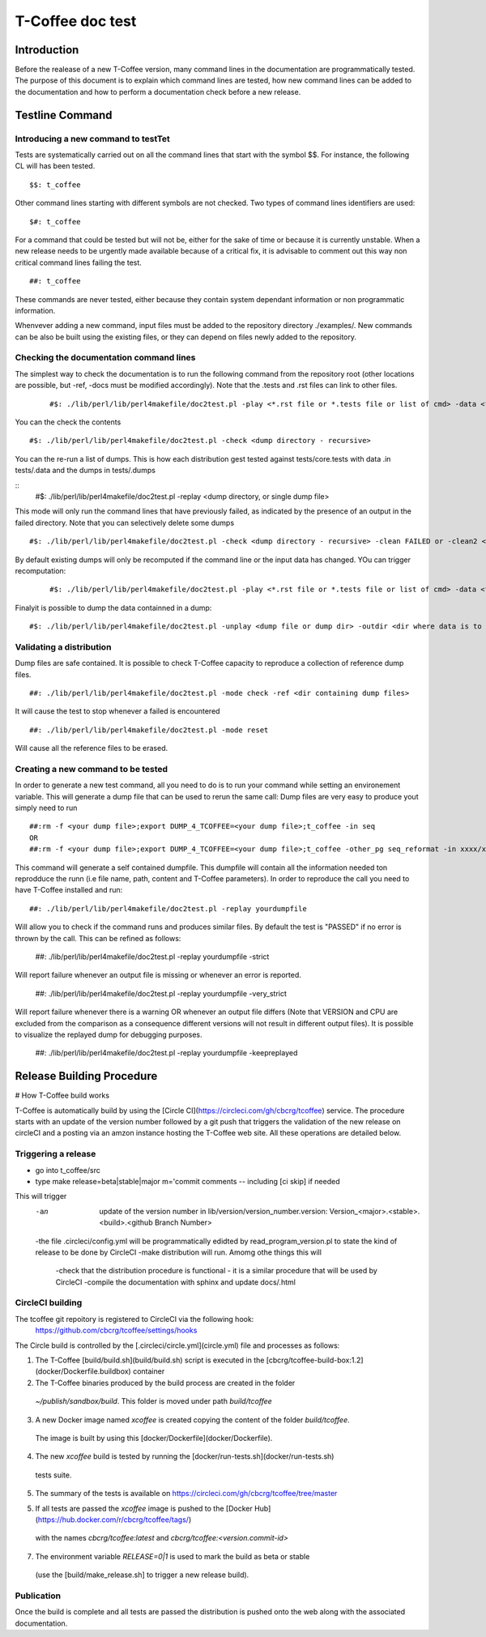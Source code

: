 ######################################
T-Coffee doc test
######################################

************
Introduction
************
Before the realease of a new T-Coffee version, many command lines in the documentation are programmatically tested. The purpose of this document is to explain which command lines are tested, how new command lines can be added to the documentation and how to perform a documentation check before a new release. 


****************
Testline Command
****************

Introducing a new command to testTet
====================================

Tests are systematically carried out on all the command lines that start with the symbol $$. For instance, the following CL will has been tested.

::

  $$: t_coffee

 
Other command lines starting with different symbols are not checked. Two types of command lines identifiers are used:

::

  $#: t_coffee

For a command that could be tested but will not be, either for the sake of time or because it is currently unstable. When a new release needs to be urgently made available because of a critical fix, it is advisable to comment out this way non critical command lines failing the test.

::

  ##: t_coffee

These commands are never tested, either because they contain system dependant information or non programmatic information.

Whenvever adding a new command, input files must be added to the repository directory ./examples/. New commands can be also be built using the existing files, or they can depend on files newly added to the repository.


Checking the documentation command lines
========================================

The simplest way to check the documentation is to run the following command from the repository root (other locations are possible, but -ref, -docs must be modified accordingly). Note that the .tests and .rst files can link to other files. 

 ::

  #$: ./lib/perl/lib/perl4makefile/doc2test.pl -play <*.rst file or *.tests file or list of cmd> -data <file containing the data> -dumps <target file for dumps>

You can the check the contents

::

  #$: ./lib/perl/lib/perl4makefile/doc2test.pl -check <dump directory - recursive>

You can the re-run a list of dumps. This is how each distribution gest tested against tests/core.tests with data .in tests/.data and the dumps in tests/.dumps

::
  #$: ./lib/perl/lib/perl4makefile/doc2test.pl -replay <dump directory, or single dump file>

This mode will only run the command lines that have previously failed, as indicated by the presence of an output in the failed directory. Note that you can selectively delete some dumps 

::

  #$: ./lib/perl/lib/perl4makefile/doc2test.pl -check <dump directory - recursive> -clean FAILED or -clean2 <string in dump to be deleted>

By default existing dumps will only be recomputed if the command line or the input data has changed. YOu can trigger recomputation:
 ::

  #$: ./lib/perl/lib/perl4makefile/doc2test.pl -play <*.rst file or *.tests file or list of cmd> -data <file containing the data> -dumps <target file for dumps> -update

Finalyit is possible to dump the data containned in a dump:
::

  #$: ./lib/perl/lib/perl4makefile/doc2test.pl -unplay <dump file or dump dir> -outdir <dir where data is to be dummped>



Validating a distribution
=========================

Dump files are safe contained. It is possible to check T-Coffee capacity to reproduce a collection of reference dump files.

::

  ##: ./lib/perl/lib/perl4makefile/doc2test.pl -mode check -ref <dir containing dump files>

It will cause the test to stop whenever a failed is encountered

::

  ##: ./lib/perl/lib/perl4makefile/doc2test.pl -mode reset

Will cause all the reference files to be erased.


Creating a new command to be tested  
===================================

In order to generate a new test command, all you need to do is to run your command while setting an environement variable. This will generate a dump file that can be used to rerun the same call:
Dump files are very easy to produce yout simply need to run

::

  ##:rm -f <your dump file>;export DUMP_4_TCOFFEE=<your dump file>;t_coffee -in seq 
  OR
  ##:rm -f <your dump file>;export DUMP_4_TCOFFEE=<your dump file>;t_coffee -other_pg seq_reformat -in xxxx/xx/s.pep -output fasta_seq > yyy

This command will generate a self contained dumpfile. This dumpfile will contain all the information needed ton reprodduce the runn (i.e file name, path, content and T-Coffee parameters). In order to reproduce the call you need to have T-Coffee installed and run:

::

  ##: ./lib/perl/lib/perl4makefile/doc2test.pl -replay yourdumpfile

Will allow you to check if the command runs and produces similar files. By default the test is "PASSED" if no error is thrown by the call. This can be refined as follows:

  ##: ./lib/perl/lib/perl4makefile/doc2test.pl -replay yourdumpfile -strict

Will report failure whenever an output file is missing or whenever an error is reported. 
  
  ##: ./lib/perl/lib/perl4makefile/doc2test.pl -replay yourdumpfile -very_strict

Will report failure whenever there is a warning OR whenever an output file differs (Note that VERSION and CPU are excluded from the comparison as a consequence different versions will not result in different output files). It is possible to visualize the replayed dump for debugging purposes.
  
  ##: ./lib/perl/lib/perl4makefile/doc2test.pl -replay yourdumpfile -keepreplayed

**************************
Release Building Procedure
**************************
# How T-Coffee build works

T-Coffee is automatically build by using the [Circle CI](https://circleci.com/gh/cbcrg/tcoffee) service. The procedure starts with an update of the version number followed by a git push that triggers the validation of the new release on circleCI and a posting via an amzon instance hosting the T-Coffee web site. All these operations are detailed below.


Triggering a release
====================

- go into t_coffee/src
- type make release=beta|stable|major m='commit comments -- including [ci skip] if needed

This will trigger 
	-an  update of the version number in lib/version/version_number.version: Version_<major>.<stable>.<build>.<github Branch Number>
	-the file .circleci/config.yml will be programmatically edidted by read_program_version.pl to state the kind of release to be done by CircleCI
 	-make distribution will run. Amomg othe things this will
		-check that the distribution procedure is functional - it is a similar procedure that will be used by CircleCI
		-compile the documentation with sphinx and update docs/.html


CircleCI building
=================

The tcoffee git repoitory is registered to CircleCI via the following hook:
	https://github.com/cbcrg/tcoffee/settings/hooks		

The Circle build is controlled by the [.circleci/circle.yml](circle.yml) file and processes as follows:

1. The T-Coffee [build/build.sh](build/build.sh) script is executed in the [cbcrg/tcoffee-build-box:1.2](docker/Dockerfile.buildbox) container

2. The T-Coffee binaries produced by the build process are created in the folder 
  `~/publish/sandbox/build`. This folder is moved under path `build/tcoffee`
  
3. A new Docker image named `xcoffee` is created copying the content of the folder `build/tcoffee`. 
  The image is built by using this [docker/Dockerfile](docker/Dockerfile). 
  
4. The new `xcoffee` build is tested by running the [docker/run-tests.sh](docker/run-tests.sh) 
  tests suite. 

5. The summary of the tests is available on https://circleci.com/gh/cbcrg/tcoffee/tree/master
  
5. If all tests are passed the `xcoffee` image is pushed to the [Docker Hub](https://hub.docker.com/r/cbcrg/tcoffee/tags/) 
  with the names `cbcrg/tcoffee:latest` and `cbcrg/tcoffee:<version.commit-id>`

7. The environment variable `RELEASE=0|1` is used to mark the build as beta or stable 
  (use the [build/make_release.sh] to trigger a new release build).

Publication
===========
Once the build is complete and all tests are passed the distribution is pushed onto the web along with the associated documentation.
